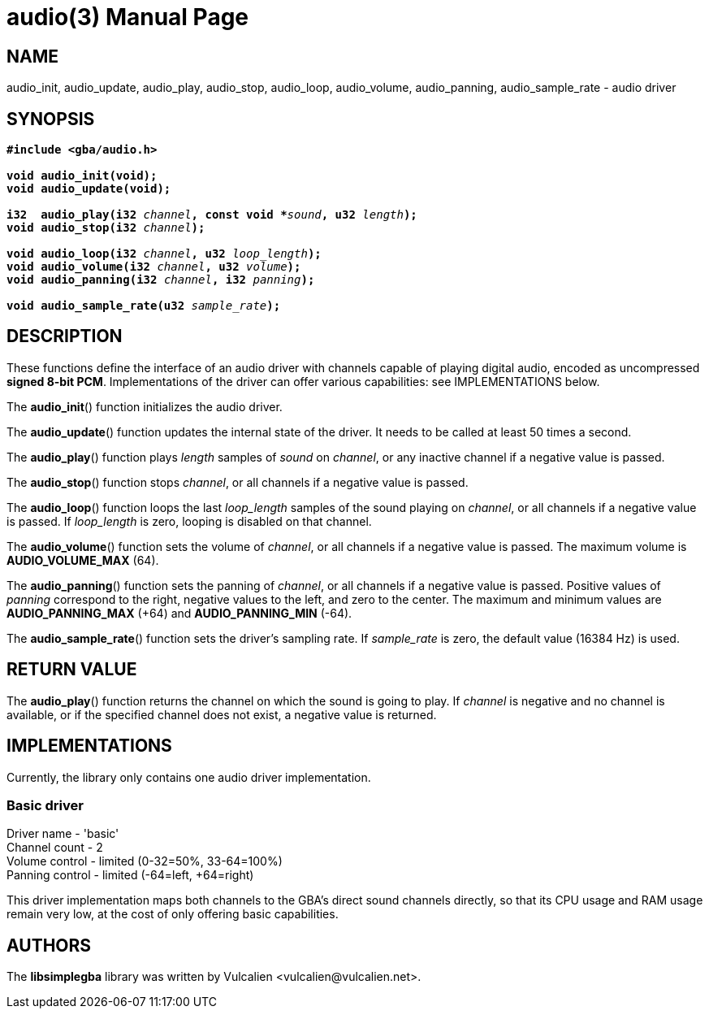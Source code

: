 = audio(3)
:doctype: manpage
:manmanual: Manual for libsimplegba
:mansource: libsimplegba
:revdate: 2025-03-25
:docdate: {revdate}

== NAME
audio_init, audio_update, audio_play, audio_stop, audio_loop,
audio_volume, audio_panning, audio_sample_rate - audio driver

== SYNOPSIS
[verse]
____
*#include <gba/audio.h>*

*void audio_init(void);*
*void audio_update(void);*

**i32  audio_play(i32 **__channel__**, const void +++*+++**__sound__**, u32 **__length__**);**
**void audio_stop(i32 **__channel__**);**

**void audio_loop(i32 **__channel__**, u32 **__loop_length__**);**
**void audio_volume(i32 **__channel__**, u32 **__volume__**);**
**void audio_panning(i32 **__channel__**, i32 **__panning__**);**

**void audio_sample_rate(u32 **__sample_rate__**);**
____

== DESCRIPTION
These functions define the interface of an audio driver with channels
capable of playing digital audio, encoded as uncompressed *signed 8-bit
PCM*. Implementations of the driver can offer various capabilities: see
IMPLEMENTATIONS below.

The *audio_init*() function initializes the audio driver.

The *audio_update*() function updates the internal state of the driver.
It needs to be called at least 50 times a second.

The *audio_play*() function plays _length_ samples of _sound_ on
_channel_, or any inactive channel if a negative value is passed.

The *audio_stop*() function stops _channel_, or all channels if a
negative value is passed.

The *audio_loop*() function loops the last __loop_length__ samples of
the sound playing on _channel_, or all channels if a negative value is
passed. If __loop_length__ is zero, looping is disabled on that channel.

The *audio_volume*() function sets the volume of _channel_, or all
channels if a negative value is passed. The maximum volume is
*AUDIO_VOLUME_MAX* (64).

The *audio_panning*() function sets the panning of _channel_, or all
channels if a negative value is passed. Positive values of _panning_
correspond to the right, negative values to the left, and zero to the
center. The maximum and minimum values are *AUDIO_PANNING_MAX* (+64) and
*AUDIO_PANNING_MIN* (-64).

The *audio_sample_rate*() function sets the driver's sampling rate. If
__sample_rate__ is zero, the default value (16384 Hz) is used.

== RETURN VALUE
The *audio_play*() function returns the channel on which the sound is
going to play. If _channel_ is negative and no channel is available, or
if the specified channel does not exist, a negative value is returned.

== IMPLEMENTATIONS
Currently, the library only contains one audio driver implementation.

=== Basic driver
Driver  name    - 'basic'                        +
Channel count   - 2                              +
Volume  control - limited (0-32=50%, 33-64=100%) +
Panning control - limited (-64=left, +64=right)  +

This driver implementation maps both channels to the GBA's direct sound
channels directly, so that its CPU usage and RAM usage remain very low,
at the cost of only offering basic capabilities.

== AUTHORS
The *libsimplegba* library was written by Vulcalien
<\vulcalien@vulcalien.net>.
